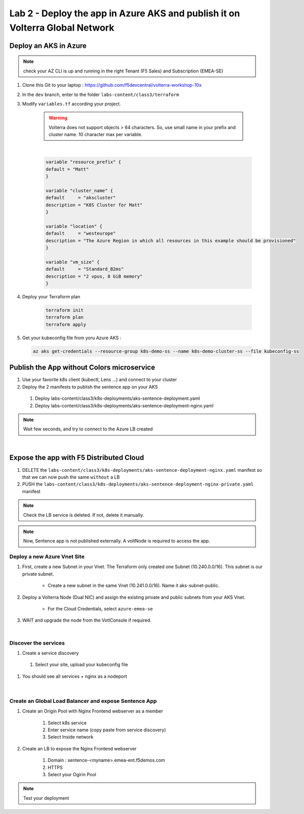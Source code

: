 Lab 2 - Deploy the app in Azure AKS and publish it on Volterra Global Network
#############################################################################

.. image:: ../pictures/lab2/archi-lab2.png
   :align: center

Deploy an AKS in Azure
**********************

.. note:: check your AZ CLI is up and running in the right Tenant (F5 Sales) and Subscription (EMEA-SE)

#. Clone this Git to your laptop : https://github.com/f5devcentral/volterra-workshop-10x
#. In the ``dev`` branch, enter to the folder ``labs-content/class3/terraform``
#. Modify ``variables.tf`` according your project.

    .. warning:: Volterra does not support objects > 64 characters. So, use small name in your prefix and cluster name. 10 character max per variable.

    |

    .. code-block:: JSON

      variable "resource_prefix" {
      default = "Matt"
      }

      variable "cluster_name" {
      default     = "akscluster"
      description = "K8S Cluster for Matt"
      }

      variable "location" {
      default     = "westeurope"
      description = "The Azure Region in which all resources in this example should be provisioned"
      }

      variable "vm_size" {
      default     = "Standard_B2ms"
      description = "2 vpus, 8 GiB memory"
      }

#. Deploy your Terraform plan

    .. code-block:: Terminal

        terraform init
        terraform plan
        terraform apply

#. Get your kubeconfig file from yoru Azure AKS : 

  .. code-block:: Terminal

    az aks get-credentials --resource-group k8s-demo-ss --name k8s-demo-cluster-ss --file kubeconfig-ss


Publish the App without Colors microservice
*******************************************

#. Use your favorite k8s client (kubectl, Lens ...) and connect to your cluster
#. Deploy the 2 manifests to publish the sentence app on your AKS
  
  #. Deploy labs-content/class3/k8s-deployments/aks-sentence-deployment.yaml
  #. Deploy labs-content/class3/k8s-deployments/aks-sentence-deployment-nginx.yaml

.. note:: Wait few seconds, and try to connect to the Azure LB created

.. image:: ../pictures/lab2/colors-only.png
   :align: center

|

Expose the app with F5 Distributed Cloud
****************************************

#. DELETE the ``labs-content/class3/k8s-deployments/aks-sentence-deployment-nginx.yaml`` manifest so that we can now push the same ``without`` a LB
#. PUSH the ``labs-content/class3/k8s-deployments/aks-sentence-deployment-nginx-private.yaml`` manifest

.. note :: Check the LB service is deleted. If not, delete it manually.

.. note:: Now, Sentence app is not published externally. A voltNode is required to access the app.

Deploy a new Azure Vnet Site
============================

#. First, create a new Subnet in your Vnet. The Terraform only created one Subnet (10.240.0.0/16). This subnet is our private subnet.

    * Create a new subnet in the same Vnet (10.241.0.0/16). Name it aks-subnet-public.

#. Deploy a Volterra Node (Dual NIC) and assign the existing private and public subnets from your AKS Vnet.

    * For the Cloud Credentials, select ``azure-emea-se`` 

#. WAIT and upgrade the node from the VotlConsole if required.

|

Discover the services
=====================

#. Create a service discovery

  #. Select your site, upload your kubeconfig file

    .. image:: ../pictures/lab2/sd.png
       :align: center

#. You should see all services + nginx as a nodeport

  .. image:: ../pictures/lab2/sd-ok.png
     :align: center

|

Create an Global Load Balancer and expose Sentence App
======================================================

#. Create an Origin Pool with Nginx Frontend webserver as a member

    #. Select k8s service
    
    #. Enter service name (copy paste from service discovery)
    
    #. Select Inside network

#. Create an LB to expose the Nginx Frontend webserver

    #. Domain : sentence-<myname>.emea-ent.f5demos.com
    #. HTTPS
    #. Select your Ogirin Pool


.. note :: Test your deployment



